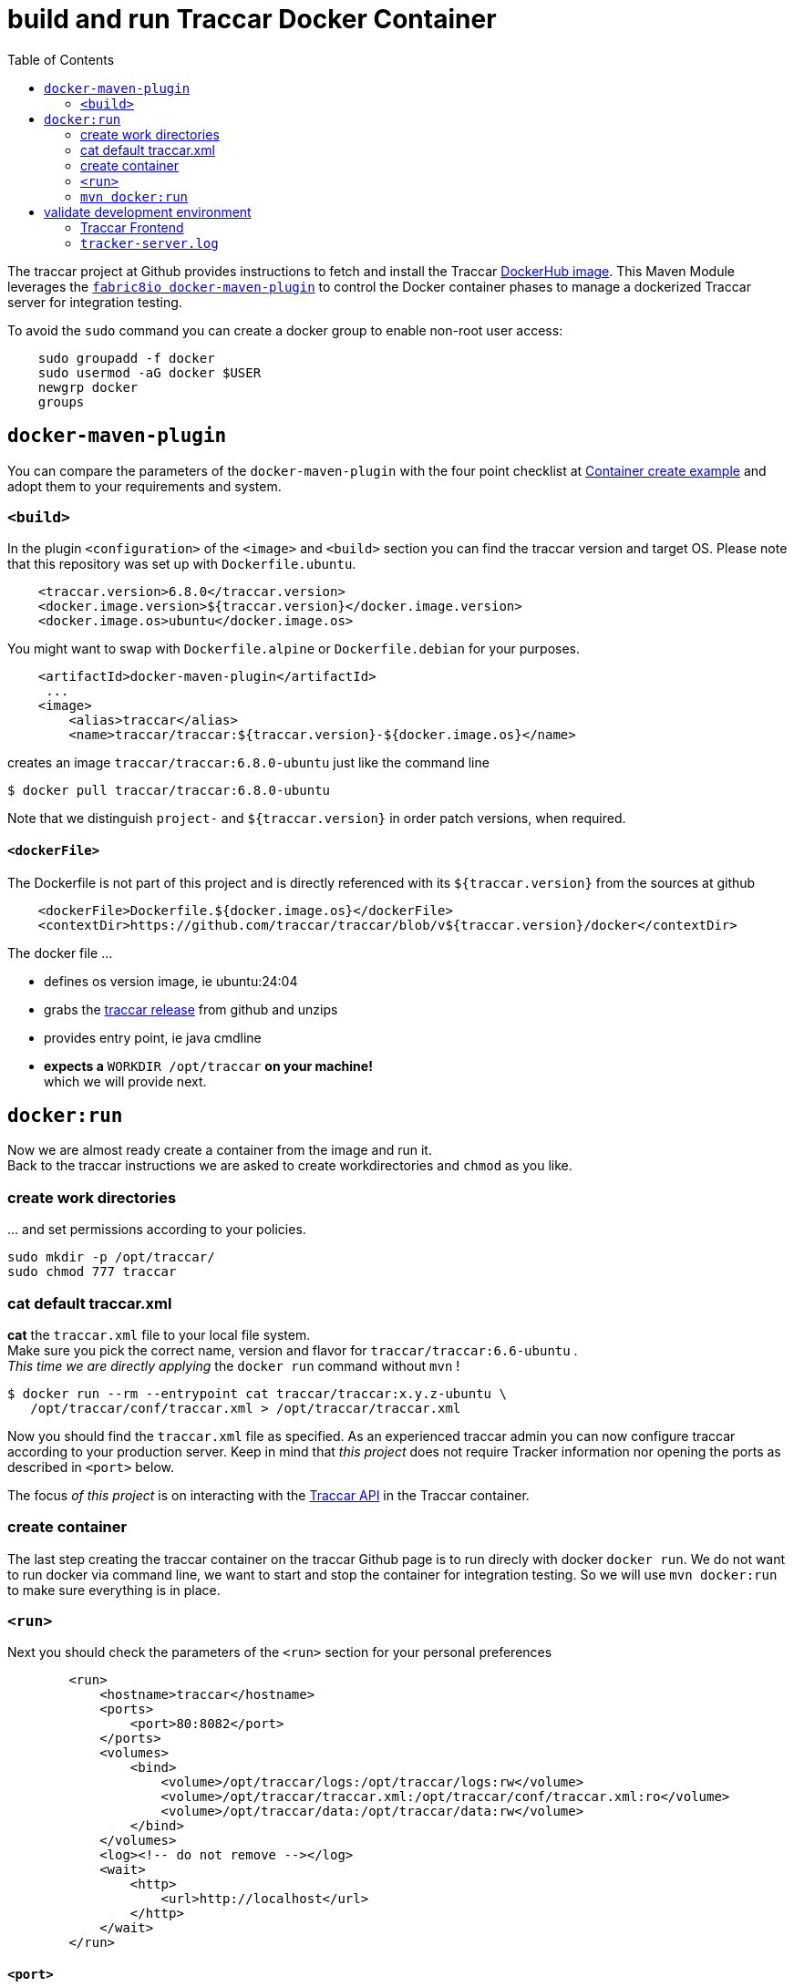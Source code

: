 
:toc:

= build and run Traccar Docker Container

The traccar project at Github provides instructions to fetch and install the Traccar
https://hub.docker.com/r/traccar/traccar[DockerHub image].
This Maven Module leverages the
https://github.com/fabric8io/docker-maven-plugin/blob/master/README.md[`fabric8io docker-maven-plugin`] 
to control the Docker container phases to manage a dockerized Traccar server 
for integration testing. 

To avoid the `sudo` command you can create a docker group to enable non-root user access:

[source,text]
-----------------
    sudo groupadd -f docker
    sudo usermod -aG docker $USER
    newgrp docker
    groups
-----------------

== `docker-maven-plugin`

You can compare the parameters of the `docker-maven-plugin` 
with the four point checklist at
https://hub.docker.com/r/traccar/traccar#container-create-example[Container create example]
and adopt them to your requirements and system.

=== `<build>`

In the plugin `<configuration>` of the `<image>` and `<build>` section
you can find the traccar version and target OS.
Please note that this repository was set up with `Dockerfile.ubuntu`. 

[source,xml]
----
    <traccar.version>6.8.0</traccar.version>
    <docker.image.version>${traccar.version}</docker.image.version>
    <docker.image.os>ubuntu</docker.image.os>
----

You might want to swap with `Dockerfile.alpine` or `Dockerfile.debian`
for your purposes.

[source,xml]
----
    <artifactId>docker-maven-plugin</artifactId>
     ...
    <image>
        <alias>traccar</alias>
        <name>traccar/traccar:${traccar.version}-${docker.image.os}</name>
----

creates an image `traccar/traccar:6.8.0-ubuntu` 
just like the command line

    $ docker pull traccar/traccar:6.8.0-ubuntu

Note that we distinguish `project-` and `${traccar.version}` 
in order patch versions, when required.


==== `<dockerFile>` 

The Dockerfile is not part of this project and is directly referenced with its `${traccar.version}` 
from the sources at github 
[source,xml]
----
    <dockerFile>Dockerfile.${docker.image.os}</dockerFile>
    <contextDir>https://github.com/traccar/traccar/blob/v${traccar.version}/docker</contextDir>
----

The docker file ...

    - defines os version image, ie ubuntu:24:04
    - grabs the https://github.com/traccar/traccar/releases[traccar release] 
      from github and unzips
    - provides entry point, ie java cmdline
    - *expects a* `WORKDIR /opt/traccar` *on your machine!* +
      which we will provide next.
   
== `docker:run`

Now we are almost ready create a container from the image and run it. + 
Back to the traccar instructions we are asked to create workdirectories
and `chmod` as you like.

=== create work directories

&#8230; and set permissions according to your policies.

  sudo mkdir -p /opt/traccar/
  sudo chmod 777 traccar

=== cat default traccar.xml

*cat* the `traccar.xml` file to your local file system. +
Make sure you pick the correct name, version and flavor for `traccar/traccar:6.6-ubuntu` . +
_This time we are directly applying_ the `docker run` command without `mvn` !

    $ docker run --rm --entrypoint cat traccar/traccar:x.y.z-ubuntu \
       /opt/traccar/conf/traccar.xml > /opt/traccar/traccar.xml

Now you should find the `traccar.xml` file as specified.
As an experienced traccar admin you can now configure traccar 
according to your production server.
Keep in mind that _this project_ does not require Tracker information 
nor opening the ports as described in `<port>` below. 

The focus _of this project_ is on interacting with the 
link:https://www.traccar.org/api-reference[Traccar API]
in the Traccar container.

=== create container

The last step creating the traccar container on the traccar Github page 
is to run direcly with docker `docker run`.
We do not want to run docker via command line,
we want to start and stop the container for integration testing.
So we will use `mvn docker:run` to make sure everything is in place.

=== `<run>`

Next you should check the parameters of the `<run>` section for your personal preferences

[source,xml]
----
        <run>
            <hostname>traccar</hostname>
            <ports>
                <port>80:8082</port>
            </ports>
            <volumes>
                <bind>
                    <volume>/opt/traccar/logs:/opt/traccar/logs:rw</volume>
                    <volume>/opt/traccar/traccar.xml:/opt/traccar/conf/traccar.xml:ro</volume>
                    <volume>/opt/traccar/data:/opt/traccar/data:rw</volume>
                </bind>
            </volumes>
            <log><!-- do not remove --></log>
            <wait>
                <http>
                    <url>http://localhost</url>
                </http>
            </wait>
        </run>
----

==== `<port>`

Set the external port to 80 simplify the http url of the traccar UI to `http://localhost`.

[NOTE]
====
Please note that this project is for OpenAPI development and the access is restricted
to the port (default 80) of the UI. + 
The Tracker Protocol TCP and UDP Ports 

    --publish 5000-5150:5000-5150 \
    --publish 5000-5150:5000-5150/udp \
    
are not required _nor configured_ for API testing _in this project_. 
====

[TIP]
====
In order to test your Traccar Server in Docker with an Android or iPhone Traccar Client 
you can open the relevant port with

    <ports>
        <port>80:8082</port>
        <port>5055:5055</port>
    </ports>
====


==== `<wait>`

Wait for availabity of the container, before running tests.

[TIP]
====
Once the container has started you can also access the traccar UI 
in you local browser with `http://localhost` .
====

==== `<volumes>`

The volumes define the mapped traccar folders on your local system.

 . we want to `tail` the logfile to see what's going on on server side.
 . we want to configure the `traccar.xml` analog to the production server.
 . we want to see what's going on in the database.

These volumes represent the standard installation of traccar 
and `<traccar/data>` was added for development support. 

==== `<traccar/data>`

In the `<volumes>` section above you will find an additional volume

    <volume>/opt/traccar/data:/opt/traccar/data:rw</volume>

[TIP]
====
This way developers can always peak into traccar's data model. +
Different options to work with the Database are explained 
link:./databaseTest.adoc[here]
====

Also note the `Database` heading at the bottom of

    https://hub.docker.com/r/traccar/traccar

____
The default when executing the above docker run command is an internal H2 database.
 The docker run command also doesn't create a mount point on the host for the data folder
 which will cause the database to be lost when the container is recreated.
 This point can be mitigated by adding the line 
 
    -v /var/docker/traccar/data:/opt/traccar/data:rw \

____

==== `<log>`

Note that the empty 

    `<log><!-- do not remove --></log>` 

section _is required_ as described in
https://dmp.fabric8.io/#start-logging[5.2.10. Logging]:
____
Logging is enabled by default if a `<log>` section is given!
____

This way you can always keep a console or editor open 
to auto reload, i.e. `tail` the `tracker-server.log` file.


=== `mvn docker:run` 

Now we can execute: `mvn docker:run` and container start, wait, 
stop and remove should look something like this:

[source,text]
-----------------
~/git/bm/bm-traccar/traccar-api-camel$ mvn docker:run
                                       ==============
[INFO] --- docker-maven-plugin:0.46.0:run (default-cli) @ traccar-api-camel ---
[INFO] DOCKER> Pulling from traccar/traccar
 b08e2ff4391e: Pull complete 
 0b823ac9e80a: Pull complete 
 66fe9131b572: Pull complete 
 4f4fb700ef54: Pull complete 
[INFO] DOCKER> Digest: sha256:5bd7e3a8d059b1ca0e86004f747f6bebe9206f5b2da61b380f70c2a6285e59f5
[INFO] DOCKER> Status: Downloaded newer image for traccar/traccar:6.8.0-ubuntu
[INFO] DOCKER> Pulled traccar/traccar:6.8.0-ubuntu in 49 seconds 
[INFO] DOCKER> [traccar/traccar:6.8.0-ubuntu] "traccar": Start container 7ad9a7c7a649
[INFO] DOCKER> [traccar/traccar:6.8.0-ubuntu] "traccar": 
               Waiting on url http://localhost with method HEAD for status 200..399.
[INFO] DOCKER> [traccar/traccar:6.8.0-ubuntu] "traccar": Waited on url http://localhost 5900 ms
-----------------

Looks good: Container started and waited five seconds for the localhost.
We have manually started `mvn docker:run`, now we can manually stop the container 
with the familiar key combination `<Ctrl><c>` :

[source,text]
-----------------
^C
[INFO] DOCKER> [traccar/traccar:6.8.0-ubuntu] "traccar": 
               Stop and removed container 7ad9a7c7a649 after 0 ms
-----------------

_Now_ you can check your local system with docker command:

[source,text]
-----------------
~/git/bm/bm-traccar/traccar-api-camel$ docker images -a
                                       ================
REPOSITORY        TAG            IMAGE ID       CREATED       SIZE
traccar/traccar   6.8.0-ubuntu   5fdf770fa10b   6 weeks ago   298MB
-----------------


== validate development environment

Let's check, if everything is in place.

=== Traccar Frontend

If you run `mvn docker:run` again (and over and over) the docker pull should not show
as long as the docker image is on your machine. 
After waiting for startup (5.69 seconds in this case) &#8230; 

[source,text]
-----------------
[INFO] --- docker-maven-plugin:0.46.0:run (default-cli) @ traccar-api-camel ---
[INFO] DOCKER> [traccar/traccar:6.8.0-ubuntu] "traccar": Start container 6b39263a1f9c
[INFO] DOCKER> [traccar/traccar:6.8.0-ubuntu] "traccar": 
               Waiting on url http://localhost with method HEAD for status 200..399.
[INFO] DOCKER> [traccar/traccar:6.8.0-ubuntu] "traccar": Waited on url http://localhost 5690 ms
-----------------

&#8230; you can open the url in your browser.

[TIP]
====
At the development time you can open a console, execute `mvn docker:run` and leave it open.
This way you can execute Integration Tests (*IT) as Unit Tests against the Traccar Server in your IDE!
As good practice each test should clean up the server for subsequent tests in random order.

As an example you can debug a JUnit Test in your IDE, set a debug point after creating a new user
and then log _as this user_ in on the Frontend. Then continue the test to clean up.

Much more complex scenarios can be observed step by step in details.
====


=== `tracker-server.log`

In your local folder you should find the logfile

    /opt/traccar/logs/tracker-server.log

There you should see the server start and the database setup by liquibase. + 


[source,text]
-----------------
INFO: Operating system name: Linux version: 6.11.0-109019-tuxedo architecture: amd64
INFO: Java runtime name: OpenJDK 64-Bit Server VM vendor: Ubuntu version: 17.0.14+7-Ubuntu-124.04
INFO: Memory limit heap: 1024mb non-heap: 0mb
INFO: Character encoding: US-ASCII
INFO: Version: 6.6
INFO: Starting server...
INFO: HikariPool-1 - Starting...

INFO: Set default schema name to PUBLIC
INFO: Creating database history table with name: PUBLIC.DATABASECHANGELOG

INFO: Table tc_attributes created

INFO: Foreign key constraint added to tc_device_command (deviceid)

INFO: New row inserted into tc_servers
INFO: ChangeSet changelog-4.0-clean::changelog-4.0-clean::author ran successfully in 214ms

INFO: Index user_device_user_id created

INFO: Column tc_orders.toAddress renamed to toaddresstmp

INFO: UPDATE SUMMARY
INFO: Run:                         50
INFO: Previously run:               0
INFO: Filtered out:                 0
INFO: -------------------------------
INFO: Total change sets:           50

INFO: Update summary generated

INFO: Started Server@c18dcc4{STARTING}[11.0.24,sto=0] @4926ms

INFO: Stopping server...

INFO: Version: 6.6
INFO: Starting server...

INFO: UPDATE SUMMARY
INFO: Run:                          0
INFO: Previously run:              50
INFO: Filtered out:                 0
INFO: -------------------------------
INFO: Total change sets:           50
-----------------

Note that the second start is faster, since the database is already there -
which is exactely what we wanted.


